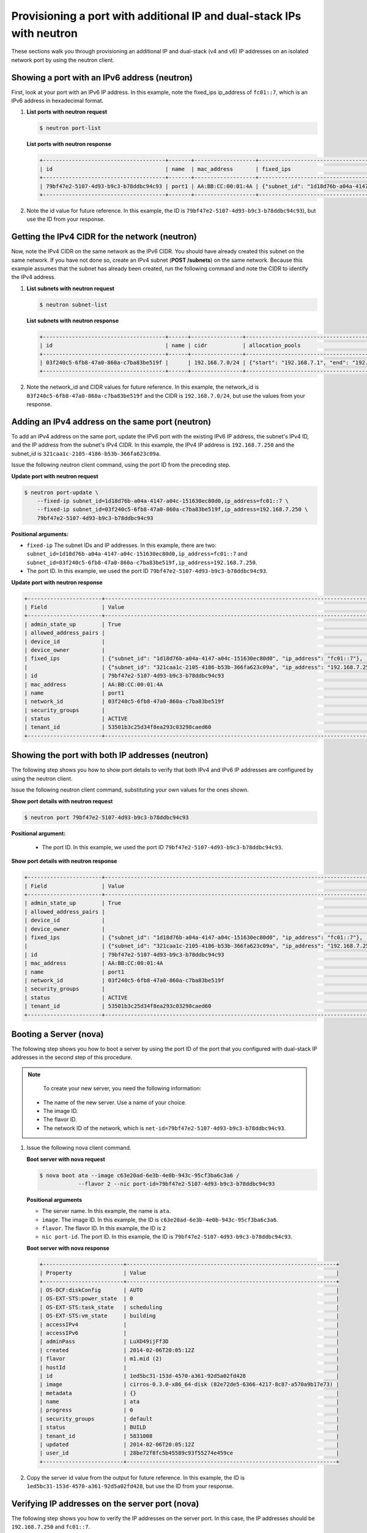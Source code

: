 .. _provisioning-port-ips-with-neutron:

Provisioning a port with additional IP and dual-stack IPs with neutron
------------------------------------------------------------------------

These sections walk you through provisioning an additional IP and dual-stack (v4 and v6) 
IP addresses on an isolated network port by using the neutron client.

.. _ppi-showing-port-neutron:

Showing a port with an IPv6 address (neutron)
~~~~~~~~~~~~~~~~~~~~~~~~~~~~~~~~~~~~~~~~~~~~~

First, look at your port with an IPv6 IP address. In this example, note the fixed_ips 
ip_address of ``fc01::7``, which is an IPv6 address in hexadecimal format.

#. **List ports with neutron request**

   .. code::  

      $ neutron port-list

   **List ports with neutron response**

   .. code::  

       +--------------------------------------+-------+-------------------+--------------------------------------------------------------------------------+
       | id                                   | name  | mac_address       | fixed_ips                                                                      |
       +--------------------------------------+-------+-------------------+--------------------------------------------------------------------------------+
       | 79bf47e2-5107-4d93-b9c3-b78ddbc94c93 | port1 | AA:BB:CC:00:01:4A | {"subnet_id": "1d18d76b-a04a-4147-a04c-151630ec80d0", "ip_address": "fc01::7"} |
       +--------------------------------------+-------+-------------------+--------------------------------------------------------------------------------+

#. Note the id value for future reference. In this example, the ID is
   ``79bf47e2-5107-4d93-b9c3-b78ddbc94c93``), but use the ID from your response.

.. _ppi-getting-cidr-neutron:

Getting the IPv4 CIDR for the network (neutron)
~~~~~~~~~~~~~~~~~~~~~~~~~~~~~~~~~~~~~~~~~~~~~~~

Now, note the IPv4 CIDR on the same network as the IPv6 CIDR. You should have already 
created this subnet on the same network. If you have not done so, create an IPv4 subnet 
(**POST /subnets**) on the same network. Because this example assumes that the subnet has 
already been created, run the following command and note the CIDR to identify the IPv4 address.

#. **List subnets with neutron request**
 
   .. code::  

      $ neutron subnet-list

   **List subnets with neutron response**

   .. code::  

       +--------------------------------------+------+----------------+----------------------------------------------------+
       | id                                   | name | cidr           | allocation_pools                                   |
       +--------------------------------------+------+----------------+----------------------------------------------------+
       | 03f240c5-6fb8-47a0-860a-c7ba83be519f |      | 192.168.7.0/24 | {"start": "192.168.7.1", "end": "192.168.7.254"}   |
       +--------------------------------------+------+----------------+----------------------------------------------------+

                          

#. Note the network_id and CIDR values for future reference. In this example, the 
   network_id is ``03f240c5-6fb8-47a0-860a-c7ba83be519f`` and the CIDR is 
   ``192.168.7.0/24``, but use the values from your response.

.. _ppi-adding-ip-to-port-neutron:

Adding an IPv4 address on the same port (neutron)
~~~~~~~~~~~~~~~~~~~~~~~~~~~~~~~~~~~~~~~~~~~~~~~~~~

To add an IPv4 address on the same port, update the IPv6 port with the existing IPv6 IP 
address, the subnet's IPv4 ID, and the IP address from the subnet's IPv4 CIDR. In this 
example, the IPv4 IP address is ``192.168.7.250`` and the subnet_id is 
``321caa1c-2105-4186-b53b-366fa623c09a``.

Issue the following neutron client command, using the port ID from the preceding step.

**Update port with neutron request**

.. code::  

  $ neutron port-update \
      --fixed-ip subnet_id=1d18d76b-a04a-4147-a04c-151630ec80d0,ip_address=fc01::7 \
      --fixed-ip subnet_id=03f240c5-6fb8-47a0-860a-c7ba83be519f,ip_address=192.168.7.250 \
      79bf47e2-5107-4d93-b9c3-b78ddbc94c93
           
**Positional arguments:**

-  ``fixed-ip`` The subnet IDs and IP addresses. In this example, there are two:
   ``subnet_id=1d18d76b-a04a-4147-a04c-151630ec80d0,ip_address=fc01::7`` and
   ``subnet_id=03f240c5-6fb8-47a0-860a-c7ba83be519f,ip_address=192.168.7.250``.
-  The port ID. In this example, we used the port ID ``79bf47e2-5107-4d93-b9c3-b78ddbc94c93``.

**Update port with neutron response**

.. code::  

   +-----------------------+----------------------------------------------------------------------------------------+
   | Field                 | Value                                                                                  |
   +-----------------------+----------------------------------------------------------------------------------------+
   | admin_state_up        | True                                                                                   |
   | allowed_address_pairs |                                                                                        |
   | device_id             |                                                                                        |
   | device_owner          |                                                                                        |
   | fixed_ips             | {"subnet_id": "1d18d76b-a04a-4147-a04c-151630ec80d0", "ip_address": "fc01::7"},        |
   |                       | {"subnet_id": "321caa1c-2105-4186-b53b-366fa623c09a", "ip_address": "192.168.7.250"}   |
   | id                    | 79bf47e2-5107-4d93-b9c3-b78ddbc94c93                                                   |
   | mac_address           | AA:BB:CC:00:01:4A                                                                      |
   | name                  | port1                                                                                  |
   | network_id            | 03f240c5-6fb8-47a0-860a-c7ba83be519f                                                   |
   | security_groups       |                                                                                        |
   | status                | ACTIVE                                                                                 |
   | tenant_id             | 53501b3c25d34f8ea293c03298caed60                                                       |
   +-----------------------+----------------------------------------------------------------------------------------+                            

.. _ppi-showing-port-again-neutron:

Showing the port with both IP addresses (neutron)
~~~~~~~~~~~~~~~~~~~~~~~~~~~~~~~~~~~~~~~~~~~~~~~~~~

The following step shows you how to show port details to verify that both IPv4 and IPv6 IP 
addresses are configured by using the neutron client.


Issue the following neutron client command, substituting your own values for the ones shown.

**Show port details with neutron request**

.. code::  

   $ neutron port 79bf47e2-5107-4d93-b9c3-b78ddbc94c93
   
**Positional argument:**

   -  The port ID. In this example, we used the port ID ``79bf47e2-5107-4d93-b9c3-b78ddbc94c93``.

**Show port details with neutron response**

.. code::  

   +-----------------------+----------------------------------------------------------------------------------------+
   | Field                 | Value                                                                                  |
   +-----------------------+----------------------------------------------------------------------------------------+
   | admin_state_up        | True                                                                                   |
   | allowed_address_pairs |                                                                                        |
   | device_id             |                                                                                        |
   | device_owner          |                                                                                        |
   | fixed_ips             | {"subnet_id": "1d18d76b-a04a-4147-a04c-151630ec80d0", "ip_address": "fc01::7"},        |
   |                       | {"subnet_id": "321caa1c-2105-4186-b53b-366fa623c09a", "ip_address": "192.168.7.250"}   |
   | id                    | 79bf47e2-5107-4d93-b9c3-b78ddbc94c93                                                   |
   | mac_address           | AA:BB:CC:00:01:4A                                                                      |
   | name                  | port1                                                                                  |
   | network_id            | 03f240c5-6fb8-47a0-860a-c7ba83be519f                                                   |
   | security_groups       |                                                                                        |
   | status                | ACTIVE                                                                                 |
   | tenant_id             | 53501b3c25d34f8ea293c03298caed60                                                       |
   +-----------------------+----------------------------------------------------------------------------------------+
                           
.. _ppi-booting-server-nova:

Booting a Server (nova)
~~~~~~~~~~~~~~~~~~~~~~~~

The following step shows you how to boot a server by using the port ID of the port that 
you configured with dual-stack IP addresses in the second step of this procedure.

.. note::

	To create your new server, you need the following information:
	
   -  The name of the new server. Use a name of your choice.
   -  The image ID. 
   -  The flavor ID. 
   -  The network ID of the network, which is ``net-id=79bf47e2-5107-4d93-b9c3-b78ddbc94c93``.


#. Issue the following nova client command.

   **Boot server with nova request**

   .. code::  

       $ nova boot ata --image c63e20ad-6e3b-4e0b-943c-95cf3ba6c3a6 /
                   --flavor 2 --nic port-id=79bf47e2-5107-4d93-b9c3-b78ddbc94c93
                   
   **Positional arguments**
   
   - The server name. In this example, the name is ``ata``.
   - ``image``.  The image ID. In this example, the ID is ``c63e20ad-6e3b-4e0b-943c-95cf3ba6c3a6``.
   - ``flavor``. The flavor ID.  In this example, the ID is ``2``
   - ``nic port-id``.  The port ID. In this example, the ID is ``79bf47e2-5107-4d93-b9c3-b78ddbc94c93``.

   **Boot server with nova response**

   .. code::  

       +-------------------------+-----------------------------------------------------------------+
       | Property                | Value                                                           |
       +-------------------------+-----------------------------------------------------------------+
       | OS-DCF:diskConfig       | AUTO                                                            |
       | OS-EXT-STS:power_state  | 0                                                               |
       | OS-EXT-STS:task_state   | scheduling                                                      |
       | OS-EXT-STS:vm_state     | building                                                        |
       | accessIPv4              |                                                                 |
       | accessIPv6              |                                                                 |
       | adminPass               | LuXD49ijFf3D                                                    |
       | created                 | 2014-02-06T20:05:12Z                                            |
       | flavor                  | m1.mid (2)                                                      |
       | hostId                  |                                                                 |
       | id                      | 1ed5bc31-153d-4570-a361-92d5a02fd428                            |
       | image                   | cirros-0.3.0-x86_64-disk (82e72de5-6366-4217-8c87-a570a9b17e73) |
       | metadata                | {}                                                              |
       | name                    | ata                                                             |
       | progress                | 0                                                               |
       | security_groups         | default                                                         |
       | status                  | BUILD                                                           |
       | tenant_id               | 5831008                                                         |
       | updated                 | 2014-02-06T20:05:12Z                                            |
       | user_id                 | 28be72f8fc5b45589c93f55274e459ce                                |
       +-------------------------+-----------------------------------------------------------------+

#. Copy the server id value from the output for future reference. In this example, the ID 
   is ``1ed5bc31-153d-4570-a361-92d5a02fd428``, but use the ID from your response.

.. _ppi-verifying-ips-nova:

Verifying IP addresses on the server port (nova)
~~~~~~~~~~~~~~~~~~~~~~~~~~~~~~~~~~~~~~~~~~~~~~~~~

The following step shows you how to verify the IP addresses on the server port. In this 
case, the IP addresses should be ``192.168.7.250`` and ``fc01::7``.

Issue the following nova client command, substituting your value for the one shown.

**Show server details with nova request**

.. code::  

   $ nova list 1ed5bc31-153d-4570-a361-92d5a02fd428

**Positional arguments:**

-  The server ID. In this example, the ID is ``1ed5bc31-153d-4570-a361-92d5a02fd428``.

**Show server details with nova response**

.. code::  

   +-------------------------+------------------------------------------------------------------------------------+
   | Property                | Value                                                                              |
   +-------------------------+------------------------------------------------------------------------------------+
   | OS-DCF:diskConfig       | AUTO                                                                               |
   | OS-EXT-STS:power_state  | 1                                                                                  |
   | OS-EXT-STS:task_state   | None                                                                               |
   | OS-EXT-STS:vm_state     | active                                                                             |
   | accessIPv4              | 10.23.233.124                                                                      |
   | accessIPv6              | 2001:4801:787f:205:bccb:feff:fe00:189                                              |
   | created                 | 2012-08-16T16:28:18Z                                                               |
   | flavor                  | m1.mid (2)                                                                         |
   | hostId                  | 0488142a8f859cb4020234cc235f8cd8a22bee126726025d70c0b9ba                           |
   | id                      | 1ed5bc31-153d-4570-a361-92d5a02fd428                                               |
   | image                   | cirros-0.3.0-x86_64-disk (82e72de5-6366-4217-8c87-a570a9b17e73)                    |
   | metadata                | {}                                                                                 |
   | name                    | ata                                                                                |
   | Rack-4                  | fc01::7, 192.168.7.250,                                                            |
   | private network         | 10.181.208.27                                                                      |
   | progress                | 100                                                                                |
   | public network          | 2001:db8:0:1:a8bb:ccff:fe00:12f, 10.13.20.20                                       |
   | status                  | ACTIVE                                                                             |
   | tenant_id               | 5831008                                                                            |
   | updated                 | 2014-02-06T20:05:12Z                                                               |
   | user_id                 | 207638                                                                             |
   +-------------------------+------------------------------------------------------------------------------------+
                               

**Next topic:** :ref:`Control Network Access<control-access-intro>`
